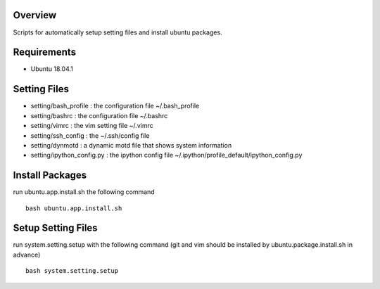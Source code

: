 
Overview
========
Scripts for automatically setup setting files and install ubuntu packages.

Requirements
============
* Ubuntu 18.04.1

Setting Files
=============
* setting/bash_profile : the configuration file ~/.bash_profile
* setting/bashrc : the configuration file ~/.bashrc
* setting/vimrc : the vim setting file ~/.vimrc
* setting/ssh_config : the ~/.ssh/config file
* setting/dynmotd : a dynamic motd file that shows system information
* setting/ipython_config.py : the ipython config file ~/.ipython/profile_default/ipython_config.py


Install Packages
================
run ubuntu.app.install.sh the following command ::

    bash ubuntu.app.install.sh

Setup Setting Files
===================
run system.setting.setup with the following command (git and vim should be installed by ubuntu.package.install.sh in advance) ::

    bash system.setting.setup
